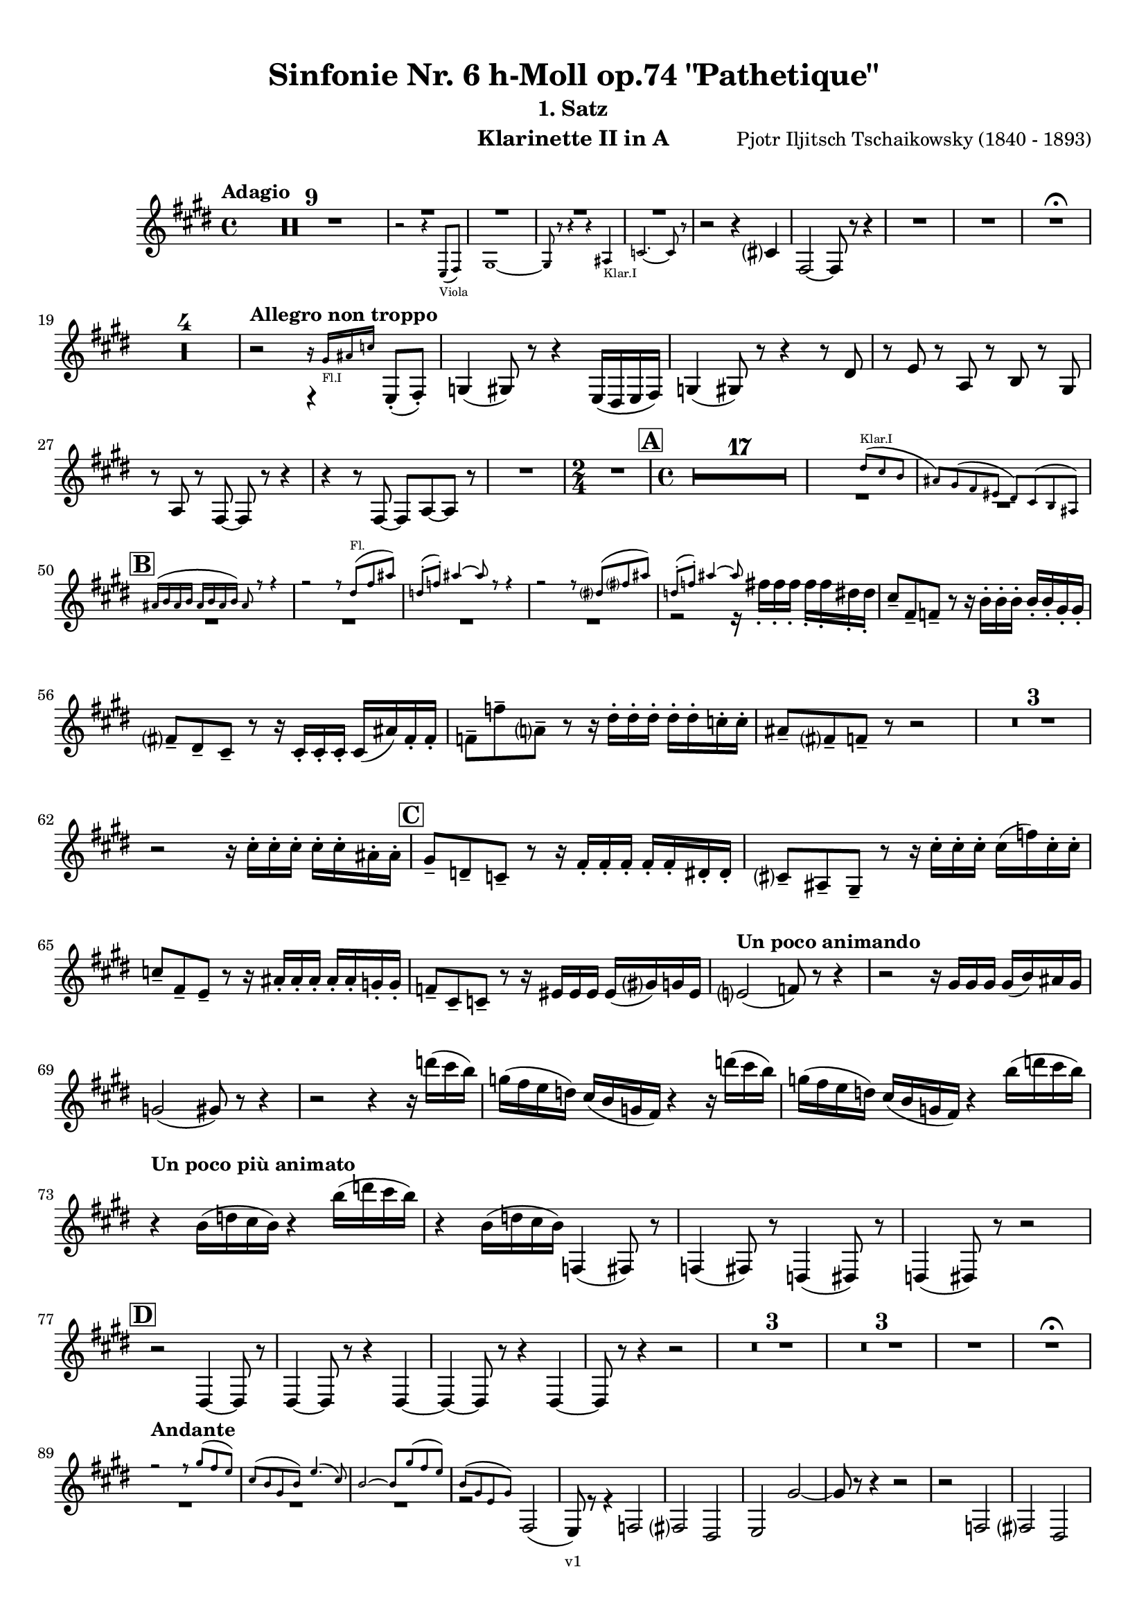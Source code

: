 \version "2.24.1"
\language "deutsch"

\paper {
    top-margin = 10\mm
    bottom-margin = 10\mm
    left-margin = 10\mm
    right-margin = 10\mm
    ragged-last = ##f
    % Avoid subsitution of "Nr." by a typographic sign
    #(add-text-replacements!
    `(("Nr." . ,(format #f "N~ar." (ly:wide-char->utf-8 #x200C)))))
}

\header {
  title = "Sinfonie Nr. 6 h-Moll op.74 \"Pathetique\""
  subtitle = ""
  composerShort = "Pjotr Iljitsch Tschaikowsky"
  composer = "Pjotr Iljitsch Tschaikowsky (1840 - 1893)"
  version = "v1"
}

% Adapt this for automatic line-breaks
% mBreak = {}
% pBreak = {}
mBreak = { \break }
pBreak = { \pageBreak }
#(set-global-staff-size 18)

% Just to make it easier to add rehearsal marks
rMark = { \mark \default }

% Useful snippets
pCresc = _\markup { \dynamic p \italic "cresc." }
mfDim = _\markup { \dynamic mf \italic "dim." }
fCantabile = _\markup { \dynamic f \italic "cantabile" }
smorz = _\markup { \italic "smorz." }
sempreFf = _\markup { \italic "sempre" \dynamic ff }
ffSempre = _\markup { \dynamic ff \italic "sempre" }
sempreFff = _\markup { \italic "sempre" \dynamic fff }
pocoF = _\markup { \italic "poco" \dynamic f }
ffz = _\markup { \dynamic { ffz } } 
ffp = _\markup { \dynamic { ffp } } 
crescMolto = _\markup { \italic "cresc. molto" }
pMoltoCresc = _\markup { \dynamic p \italic "molto cresc." }
sempreCresc = _\markup { \italic "sempre cresc." }
ppEspr = _\markup { \dynamic pp \italic "espr." }
ppiuEspress = _\markup { \dynamic p \italic "più espress." }
pocoCresc = _\markup { \italic "poco cresc." }
espress = _\markup { \italic "espress." }
mfEspress = _\markup { \dynamic mf \italic "espress." }
pEspress = _\markup { \dynamic p \italic "espress." }
string = ^\markup { \italic "string." }
stringendo = ^\markup { \italic "stringendo" }
pocoString = ^\markup { \italic "poco string." }
sempreStringendo = ^\markup { \italic "sempre stringendo" }
sempreString = ^\markup { \italic "sempre string." }
tuttaForza = _\markup { \italic "tutta forza" }
allargando = _\markup { \italic "allargando" }
pocoMenoMosso = ^\markup {\italic \bold {"Poco meno mosso."} }
rit = ^\markup {\italic {"rit."} }
rall = ^\markup {\italic {"rall."} }
riten = ^\markup {\italic {"riten."} }
ritATempo = ^\markup { \center-align \italic {"  rit. a tempo"} }
aTempo = ^\markup { \italic {"a tempo"} }
moltoRit = ^\markup { \italic {"molto rit."} }
pocoRit = ^\markup {\italic {"poco rit."} }
pocoRiten = ^\markup {\italic {"poco riten."} }
sec = ^\markup {\italic {"sec."} }
pocoRall = ^\markup {\italic {"poco rall."} }
pocoAPocoRall = ^\markup {\italic {"poco a poco rall."} }
pocoAPocoAccel = ^\markup {\italic {"poco a poco accel."} }
pocoAPocoAccelAlD = ^\markup {\italic {"poco a poco accel. al D"} }
sempreAccel = ^\markup {\italic {"sempre accel."} }
solo = ^\markup { "Solo" }
piuF = _\markup { \italic "più" \dynamic f }
piuP = _\markup { \italic "più" \dynamic p }
lento = ^\markup { \italic "Lento" }
accel = ^\markup { \bold { "accel." } }
tempoPrimo = ^\markup { \italic { "Tempo I" } }

% Adapted from http://lsr.di.unimi.it/LSR/Snippet?id=655
% Make title, subtitle, instrument appear on pages other than the first
#(define (part-not-first-page layout props arg)
   (if (not (= (chain-assoc-get 'page:page-number props -1)
               (ly:output-def-lookup layout 'first-page-number)))
       (interpret-markup layout props arg)
       empty-stencil))

\paper {
  oddHeaderMarkup = \markup
  \fill-line {
    " "
    \on-the-fly #part-not-first-page \fontsize #-1.0 \concat {
      \fromproperty #'header:composerShort
      "     -     "
      \fromproperty #'header:title
      "     -     "
      \fromproperty #'header:instrument
    }
    \if \should-print-page-number \fromproperty #'page:page-number-string
  }
  evenHeaderMarkup = \markup
  \fill-line {
    \if \should-print-page-number \fromproperty #'page:page-number-string
    \on-the-fly #part-not-first-page \fontsize #-1.0 \concat {
      \fromproperty #'header:composerShort
      "     -     "
      \fromproperty #'header:title
      "     -     "
      \fromproperty #'header:instrument
    }
    " "
  }
  oddFooterMarkup = \markup
  \fill-line \fontsize #-2.0 {
    " "
    \fromproperty #'header:version
    " "
  }
  % Distance between title stuff and music
  markup-system-spacing.basic-distance = #4
  markup-system-spacing.minimum-distance = #4
  markup-system-spacing.padding = #4
  % Distance between music systems
  system-system-spacing.basic-distance = #13
  system-system-spacing.minimum-distance = #13
  % system-system-spacing.padding = #10
  }

\layout {
  \context {
    \Staff
    % This allows the use of \startMeasureCount and \stopMeasureCount
    % See https://lilypond.org/doc/v2.23/Documentation/snippets/repeats#repeats-numbering-groups-of-measures
    \consists #Measure_counter_engraver
    % \RemoveAllEmptyStaves
  }
}

% ---------------------------------------------------------

tschaikowsky_I_clarinet_II = {
  \set Score.rehearsalMarkFormatter = #format-mark-box-alphabet
  \accidentalStyle Score.modern-cautionary
  \defaultTimeSignature
  \compressEmptyMeasures
  \time 4/4
  \tempo "Adagio"
  \key f \major
  \clef violin
  \relative c' {
    % cl2 p1 1
    R1*9 |
    <<
      {
        \override MultiMeasureRest.staff-position = #2
        R1 |
        R1 |
        R1 |
        R1 |
        \revert MultiMeasureRest.staff-position
      }
      \\
      \new CueVoice {
        \stemUp
        r2 r4 f,8(_"Viola" g) |
        a1~ |
        a8 r r4 r4 h_"Klar.I" |
        des2.~ des8 r |
      }
    >>
    r2 r4 d |
    g,2~ g8 r8 r4 |
    R1 |
    R1 |
    R1\fermata |
    \mBreak
    
    % cl2 p1 19
    R1*4 |
    \tempo "Allegro non troppo"
    r2
    <<
      \voiceTwo
      {
        \stemUp
        f4\rest f8-.( g-.) |
      }
      \\
      \new CueVoice {
        \stemUp
        r16 a'_"Fl.I" h des s4 |
      }
    >>
    as,4( a8) r r4 f16( e f g) |
    as4( a8) r r4 r8 e' |
    r8 f r b, r c r a |
    \mBreak
    
    % cl2 p1 27
    r8 b r g8~ g r r4 |
    r4 r8 g8~ g b~ b r |
    R1 |
    \time 2/4
    R2 |
    \rMark
    \time 4/4
    R1*17 |
    <<
      {
        \override MultiMeasureRest.staff-position = #-6
        R1 |
        \override MultiMeasureRest.staff-position = #-8
        R1 |
        \revert MultiMeasureRest.staff-position
      }
      \\
      \new CueVoice {
        \voiceOne \stemUp 
        s2 s8 e'(^"Klar.I" d c |
        h) a( g fis e) d( c h) |
      }
    >>
    \mBreak
    
    % cl2 p1 50
    \rMark
    <<
      \voiceTwo {
        \override MultiMeasureRest.staff-position = #-6
        R1 |
        R1 |
        R1 |
        R1 |
        r2 r16 g''-. g-. g-. g-. g-. e-. e-. |
        \revert MultiMeasureRest.staff-position
      }
      \\
      \new CueVoice {
        \voiceOne \stemUp
        h16( c h c h c h c) h8 r r4 |
        r2 r8 e(^"Fl." g h) |
        es,8-.( ges-.) h4~ h8 r8 r4 |
        r2 r8 e,( g h) |
        es,8-.( ges-.) h4~ h8 s8 s4 |
      }
    >>
    d,8-- g,-- ges-- r r16 c-. c-. c-. c-. c-. a-. a-. |
    \mBreak
    
    % cl2 p1 56
    g8-- e-- d-- r r16 d-. d-. d-. d( h') g-. g-. |
    ges8-- ges'-- b,-- r r16 e-. e-. e-. e-. e-. des-. des-. |
    h8-- g-- ges-- r r2 |
    R1*3 |
    \mBreak
    
    % cl2 p1 62
    r2 r16 d'-. d-. d-. d-. d-. h-. h-. |
    \rMark
    a8-- es-- des-- r r16 g-. g-. g-. g-. g-. e-. e-. |
    d8-- h-- a-- r r16 d'-. d-. d-. d( ges) d-. d-. |
    \mBreak
    
    % cl2 p1 65
    des8-- g,-- f-- r r16 h-. h-. h-. h-. h-. as-. as-. |
    ges8-- d-- des-- r r16 fis fis fis fis( a) as fis |
    \tempo "Un poco animando"
    f2( ges8) r r4 |
    r2 r16 a a a a( c) h a |
    \mBreak
    
    % cl2 p1 69
    as2( a8) r r4 |
    r2 r4 r16 es''( d c) |
    as16( g f es) d( c as g) r4 r16 es''( d c) |
    as16( g f es) d( c as g) r4 c'16( es d c) |
    \mBreak
    
    % cl2 p1 73
    \tempo "Un poco più animato"
    r4 c,16( es d c) r4 c'16( es d c) |
    r4 c,16( es d c) ges,4( g8) r |
    ges4( g8) r es4( e8) r |
    es4( e8) r r2 |
    \mBreak
    
    % cl2 p1 77
    \rMark
    r2 e4~ e8 r |
    e4~ e8 r r4 e~ |
    e4~ e8 r r4 e4~ |
    e8 r r4 r2 |
    R1*3 |
    R1*3 |
    R1 |
    R1\fermata |
    \mBreak

    % cl2 p2 89
    \tempo "Andante"
    <<
      \voiceTwo {
        \override MultiMeasureRest.staff-position = #-6
        R1 |
        R1 |
        R1 |
        \stemUp
        r2 g( |
        f8) r r4 ges2 |
        \revert MultiMeasureRest.staff-position
      }
      \\
      \new CueVoice {
        \voiceOne \stemUp
        r2 r8 a''( g f) |
        d8( c a c) f4.( d8) |
        c2~ c8 a'( g f) |
        c8( a f a) s2 |
        s1 |
      }
    >>
    g,2 e |
    f2 a'~ |
    a8 r r4 r2 |
    r2 ges, |
    g2 e |
    \mBreak
    
    % cl2 p2 99
    f2 a'~ |
    a8 r r4 r2 |
    \bar "||"
    \tempo "Moderato mosso"
    R1*5 |
    a,4~ \tuplet 3/2 { a8 h( des } \tuplet 3/2 { d) d-.( e-.) } \tuplet 3/2 { f16( g a } \tuplet 3/2 { h c des } |
    d8) r r4 r2 |
    R1 |
    \mBreak
    
    % cl2 p2 109
    \rMark
    R1*5 |
    e,,4~ \tuplet 3/2 { e8 fis( as } \tuplet 3/2 { a) a--( h--) } \tuplet 3/2 { c16( d e } \tuplet 3/2 { fis g as } |
    a8) r r4 r2 |
    R1 |
    \rMark
    d,4~ \tuplet 3/2 { d8 e( fis } \tuplet 3/2 { g) g--( a-- } \tuplet 3/2 { h-- c-- des--) } |
    \mBreak
    
    % cl2 p2 118
    d4~( d16 h g d h8) r r4 |
    d4~ \tuplet 3/2 { d8 e( fis } \tuplet 3/2 { g) g--( a-- } \tuplet 3/2 { b-- c-- des--) } |
    d4~( d16 b g d b8) r r4 |
    R1 |
    \mBreak
    
    % cl2 p2 122
    c'4~( c16 g f c) g''4~( g16 c, g e) |
    d2 \tuplet 6/4 { d16( e d e d des } d8) r |
    r2 f'4~( f16 c f, c) |
    r8 f'~( f16 c a c,) r8 f'~( f16 c f, c) |
    \mBreak
    
    % cl2 p2 126
    r8 b''~( b16 e, b e,) r8 b''~( b16 e, b e,) |
    r4 b'( a g) |
    f4( e2) d4( |
    des2 c4~ c8) r\fermata |
    \bar "||" 
    \mBreak
    
    % cl2 p2 130
    \tempo "Andante"
    \time 12/8
    r8 a a a a a a4.~ a8 r r |
    r8 f' f f f f r d d d d f |
    r8 f f f f f f r r r4 r8 |
    r8 c c c c c r g' g g g g |
    \mBreak
    
    % cl2 p2 134
    r8 a a a a r c2. |
    b8 b b b b b b2. |
    a8 a a a a a d,2. |
    c8 c c c c c e2.
    \mBreak
    
    % cl2 p2 138
    r8 a a a a r c2. |
    b8 b b b b b b2. |
    a8 a a a a a d,2. |
    c8 c c c c c e2.
    \mBreak
    
    % cl2 p2 142
    \tempo "Moderato assai"
    r8 f f f f f f4. ges |
    \time 4/4 
    ges4( g) d( e) |
    e4( f) f( ges) |
    g4( h) d,( e) |
    \rMark
    f4( a) f( ges) |
    ges( g) d( e) |
    \mBreak
    
    % cl2 p2 148
    e4( f) f( ges) |
    g4( h) d,( e |
    f8) r r4 r2 |
    R1
    R1*2 |
    \tempo "Adagio mosso"
    R1*4 |
    <<
      \voiceTwo {
        \override MultiMeasureRest.staff-position = #2
        R1 |
        R1 |
        \override MultiMeasureRest.staff-position = #4
        R1\fermata |
        \revert MultiMeasureRest.staff-position
      }
      \\
      \new CueVoice {
        \stemUp
        c2~_"Klar.I" c8 a'( g f) |
        c2~ c8 a'( g f) |
        d8 c a f \clef bass d(_"Fag.I" b g e)\fermata | \clef violin
      }
    >>
    \bar "||"
    \mBreak
    
    % cl2 p3 161
    \tempo "Allegro vivo"
    \key c \major
    b''''8 r r4 b,,16 b b8~ b4~ |
    b8 a as a b r r4 |
    a8 r as r r4 r8 gis |
    a8 r b r r4 b'8( ges') |
    \mBreak
    
    % cl2 p3 165
    b,8 r r4 b,16 b b8~ b4~ |
    b8 a as a b r r4 |
    a8 r b r r4 r8 b |
    a8 r g r r4 b'8( g') |
    \mBreak
    
    % cl2 p3 169
    f8 r r4 \tuplet 3/2 { f16 f f } f8~ f4~ |
    f8 g,,f g as as r4 |
    \rMark
    R1 |
    r2 r4 r8 f''~ f4. f8~ f4. f8~ |
    \mBreak
    
    % cl2 p3 174
    f8 r r4 r2 |
    r4 r8 f,( as,) r r4 |
    r4 r8 f'( as,) r r4 |
    R1 |
    d''8 r8 r4 r2 |
    R1 |
    r4 es,8-. c( b) c~ c g'~ |
    \mBreak
    
    % cl2 p3 181
    g4. g8~ g4. g8~ |
    g8 r8 r4 r2 |
    \rMark
    r4 r8 g ( b,) r r4 |
    r4 r8 g'( b,) r r4 |
    r2 r4 c16( f e c) |
    \mBreak
    
    % cl2 p3 186
    d16( g f d) e( a g e) f( b a f e8) r |
    r2 r4 a,16( d c a) |
    b( e d b) c( f e c) d( g f d) des( as' ges des) |
    \mBreak
    
    % cl2 p3 189
    \repeat unfold 4 { des16( as' ges des) } |
    \repeat unfold 4 { des16( as' ges des) } |
    \mBreak
    
    % cl2 p3 191
    \repeat unfold 4 { des16( as' ges des) } |
    \repeat unfold 4 { ges16( h b ges) } |
    \mBreak
    
    % cl2 p3 193
    \repeat unfold 3 { ges16( h b ges) } f( b as f) |
    \repeat unfold 4 { f16( b as f) }
    \mBreak
    
    % cl2 p3 195
    \repeat unfold 4 { as16( des c as) }
    \repeat unfold 2 { f16( b as f) } \repeat unfold 2 { c( g' f c) }
    \mBreak
    
    % cl2 p3 197
    \repeat unfold 2 { as16( des c as) } f( b as f) c( g' f c) |
    \mark #11
    as16( des c as) f( b as f) c'( g' f c) as( des c as |
    f8) r r4 r2 |
    R1*5 |
    \mBreak
    
    % cl2 p4 205
    r2 \tuplet 7/4 { e''16( f g as b c des } e8) r |
    <<
      \voiceOne {
        \override MultiMeasureRest.staff-position = #2
        R1 |
        R1 |
        R1 |
        \override MultiMeasureRest.staff-position = #0
        r2 r4 r8. a,,,16 |
        \revert MultiMeasureRest.staff-position
      }
      \\
      \new CueVoice {
        \stemUp
        as2_"Pos.II" g |
        f2_"Fag.II" g4~ g8. ces16 |
        ces2 b2 |
        as2 b4~ b8. s16 |
      }
    >>
    a8 r b r r4 r8. c16 |
    \mBreak
    
    % cl2 p4 211
    c8 r des r r2 |
    R1*2 |
    \rMark
    as'4-- a-- d,-- c-- |
    d4-- a-- c-- h-- |
    e4-- a-- d,-- g-- |
    \mBreak
    
    % cl2 p4 217
    h,4-- e-- b( e8) r |
    r2 d4-- c-- |
    d4-- a-- c-- h-- |
    r4 a-- r g-- |
    r4 e-- r e-- |
    r4 e-- r e-- |
    \mBreak
    
    % cl2 p4 223
    r4 e4~ e8 r r4 |
    R1*5 |
    \rMark
    R1*9 |
    r2 e4~ e8. e16 |
    a2. ges4 |
    des'2 c |
    \mBreak
    
    % cl2 p4 241
    des2 h4.. h16 |
    ges'8 r f r ges r r4 |
    \rMark
    e16( d) d8 des16( d e d) f16( e) e8 es16( e f e) |
    \mBreak
    
    % cl2 p4 244
    g16( f) f8 a16( g) g8 b16( a) a8 r4 |
    r4 r16 a( as a) b( a) a8 r4 |
    r4 r16 a( as a) b( a) a8 a16( g) g8 |
    \mBreak
    
    % cl2 p4 247
    b16( a) a8 d,16( des) des8 e16( d) d8 a'16( g) g8 |
    b16( a g f) e( f e d des8) r r4 |
    r4 e'8 f g4 f8 r |
    \mBreak
    
    % cl2 p4 250
    r4 e8 f g4 f8 r |
    r4 g8 a b4 a8 r |
    r4 g8 a b4 a8 r |
    r4 e8 f ges( as) r4 |
    r4 e8 f ges( as) r4 |
    \mBreak
    
    % cl2 p4 255
    r4 r8 d, r e r4 |
    r4 r8 d r d r4 |
    r4 r8 c r d r4 |
    \rMark
    r4 r8 c r c r4 |
    r2 r4 es,~ |
    \mBreak
    
    % cl2 p4 260
    es4 es( d) ges,8( g |
    a8 ges) a( h c a) c( d |
    es c) es( f ges es) ges' as |
    a8 r ges r r4 \tuplet 3/2 { ges8 as a } |
    \mBreak
    
    % cl2 p4 264
    a8 r fis r r4 a8 h |
    c8 r a r8 r4 \tuplet 3/2 { a8 h c } |
    c8 r a r8 r4 \tuplet 3/2 { a8 h c } |
    \rMark
    \repeat tremolo 4 { c16( h) } c( h c gis) a( gis a f) |
    \mBreak
    
    % cl2 p5 268
    \repeat tremolo 4 { ges16( f) } ges( f ges d) es( d es h') |
    c16( h c h c h c as) a( as a as a as a f |
    ges8) r \tuplet 3/2 { ges,8 ges ges~ } ges8 ges r4 |
    R1 |
    \mBreak
    
    % cl2 p5 272
    r2 a,4. h8 |
    c2.( h8) r |
    c8 r \tuplet 3/2 { c8 c c~ } c8 c r4 |
    r4 \tuplet 3/2 { c8 c c } r4 r8 r |
    r4 c8 r r2 |
    \mBreak
    
    % cl2 p5 277
    \rMark
    R1*4 |
    h1~ |
    h1 |
    f'2 e~ |
    e2. e4 |
    a1~ |
    a1 |
    a,1~ |
    a1 |
    des1~ |
    des1
    a1~ |
    \mBreak
    
    % cl2 p5 292
    a1 |
    d2 des2~ |
    des1 |
    b2 a~ |
    a1 |
    R1 |
    \rMark
    R1 |
    f1~ |
    f2~ f8 r r4 |
    \mBreak
    
    % cl2 p5 301
    e1~ |
    e1~ |
    e1~ |
    e8 r r4 r2\fermata |
    \bar "||"
    \tempo "Andante como prima"
    \key c \major
    <<
      \voiceTwo {
        \stemUp
        \override MultiMeasureRest.staff-position = #-6
        R1 |
        r4 ges g8( a h des) |
        \revert MultiMeasureRest.staff-position
      }
      \\
      \new CueVoice {
        \stemUp
        r2 r8 fis'(_"Fl.III" e d) |
        h8( a) s4 s2 |
      }
    >>
    \mBreak
    
    % cl2 p5 307
    d,4 e8. f16 ges4 g8( ges) |
    a,4-- ges-- e'-- g-- |
    ges4-- e8( d) a'2 |
    g2 g |
    ges2 h, |
    \mBreak
    
    % cl2 p5 312
    a2 h'4..( a16) |
    \rMark
    \tuplet 3/2 { a16 a,( b } \tuplet 3/2 { h c des) } d32( es e f ges g as a) a4-- g8.( ges16) |
    ges4 e g-- ges8.( e16) |
    \mBreak
    
    % cl2 p5 315
    e4( d) r8 ges8( e d) |
    a8( f d' f,) h4..( a16) |
    \tempo "Tempo I"
    a2 ges' |
    g2 e |
    ges2 f4( g8 f) |
    ges2 r8 e4. |
    \mBreak
    
    % cl2 p5 321
    ges2 ges, |
    g2 e |
    ges2 f4( g8 f |
    ges8) ges4. g2( |
    \rMark
    ges8) r r4 r2 |
    \tempo "Meno"
    <<
      \voiceTwo {
        \stemUp
        \override MultiMeasureRest.staff-position = #2
        R1 |
        R1 |
        \mBreak
        
        % cl2 p5 328
        R1 |
        R1 |
        \revert MultiMeasureRest.staff-position
      }
      \\
      \new CueVoice {
        \stemUp
        r4 a_"Hr.III" as2 |
        a2~ a8 r r4 |
        a2 a |
        a2 a |
      }
    >>
    R1 |
    r2 ges |
    ges2 g |
    ges2 des'4.. d16 |
    d2 des4.. d16 |
    \bar "||"
    \tempo "Andante mosso"
    d4~ d8 r r2 |
    R1*4 |
    \mBreak
    
    % cl2 p5 340
    d2 d4. e8 |
    g8( ges~ fis2~ ges8) r |
    d2 d4. e8 |
    ges1 |
    d2.~ d8 d |
    d1 |
    \rMark
    R1*8 |
    R1\fermata
    \bar "|."
    \mBreak
  }
}

tschaikowsky_II_clarinet_II = {
  \set Score.rehearsalMarkFormatter = #format-mark-box-alphabet
  \accidentalStyle Score.modern-cautionary
  \defaultTimeSignature
  \compressEmptyMeasures
  \time 5/4
  \tempo "Allegro con grazia"
  \key f \major
  \clef violin
  \relative c' {
    % Do not count alternative bars in repeats
    \set Score.alternativeNumberingStyle = #'numbers
    \repeat volta 2 {
      % cl2 p6 1
      % Enforce repeat marking at beginning
      \bar ".|:"
      <<
        \voiceOne {
          \stemUp
          r2 r4 f'4( a,8) r |
        }
        \\
        \new CueVoice {
          \voiceTwo
          \stemDown
          a,4( b) \tuplet 3/2 { c8( b c) } s2 |
          
        }
      >>
      r2 r4 c'4( g8) r |
      r2 r4 c4( e,8) r |
      r2 r4 c'4( e,8) r |
      r2 r4 cis'4( a8) r |
      \mBreak
      
      % cl2 p6 6
      r2 r4 d4( f,8) r |
      r2 r4 g'4( g,8) r |
      g'8 r8 r4 r2 r4 |
      a,,4( b) \tuplet 3/2 { c8( b c } d4 e) |
      f4( d) e2. |
      \mBreak
      
      % cl2 p6 11
      c4( d) \tuplet 3/2 { e8( d e } f4 g) |
      a4( f) g2. |
      g4( a) \tuplet 3/2 { g8( a g } f4 e) |
      d8 r16 e( d8) r16 cis( d2.) |
      f4( g) \tuplet 3/2 { f8( g f } e4 d) |
      \mBreak
      
      % cl2 p6 16
      \alternative {
        \volta 1 {
          c8 r16 d( c8) r16 h( c8) r r4 r4 |
        }
        \volta 2 {
          c8 r16 d( c8) r16 h( c2~ c8) r |
        }
      }
    }
    r8 c( e g c) r r4 r4 |
    r8 c,( f a c) r r4 r4 |
    \mBreak
    
    % cl2 p6 19
    r8 c,( f a c) r r4 r4 |
    r8 c,( e g c) r r4 r4 |
    r8 c,( e g c) r r4 r4 |
    r8 c,( f a c) r r4 r4 |
    \mBreak
    
    % cl2 p6 23
    r8 e,( gis h e) r r4 r4 |
    r8 a,( c e a) r r4 r4 |
    \rMark
    e,4( b') \tuplet 3/2 { b8( a b } a4 g) |
    f8-. r16 e( f8) r16 g( f2.) |
    \mBreak
    
    % cl2 p6 27
    f4( d) f( g a) |
    a8-. r16 f( g8) r16 d( g2.) |
    e4( b') b( a g) |
    f8-. r16 e( f8) r16 g( f2.) |
    c'4( h) a2.~ |
    \mBreak
    
    % cl2 p6 32
    a8 r16 a( g8) r16 d'( c4 ~c8) r r4 |
    a,4( b) \tuplet 3/2 { c8( h c } d4 e) |
    f4( d) e2. |
    c4( d) \tuplet 3/2 { e8( d e } f4 g) |
    a4( f) g2. |
    \mBreak
    
    % cl2 p6 37
    \rMark
    b4( a) \tuplet 3/2 { g8( a g } f4 e) |
    a8-. r16 b( a8) r16 gis( a2.) |
    a4( g) \tuplet 3/2 { f8( g f } e4) d( |
    d'8) c-. b-. a-. g-. ges-. f-. e-. d-. des-. |
    \mBreak
    
    % cl2 p6 41
    c2~ c8 c~ c c~ c c~ |
    c2~ c8 c~ c c~ c c~ |
    c2~ c8 c~ c c~ c c~ |
    c2 e8 e~ e e~ e e |
    \mBreak
    
    % cl2 p6 45
    \rMark
    es4( c) \tuplet 3/2 { d8( c d } e4 f) |
    g4( es) f2. |
    es4( f8 f') \tuplet 3/2 { es8( d es } f4 fis) |
    g4( es) d2( es4) |
    \mBreak
    
    % cl2 p7 49
    f2 es c4 |
    des4 b c2. |
    c2 d2 h4 |
    c4 a4 h2. |
    c2~ c2. |
    c2 d8 r r4 r4 |
    R1*5/4*2 |
    \mBreak
    
    % cl2 p7 57
    \rMark
    \repeat volta 2 {
      d,2 cis2. |
      d2 g,2. |
      a2 b2. |
      a2 g2( f4) |
      d'2 cis2. |
      d2 g,2. |
      a2 b2. |
      a2 g2( f4) |
    }
    \mBreak
    
    % cl2 p7 65
    \rMark
    \repeat volta 2 {
      R1*5/4*5 |
      b4.( c8) des2( b4) |
      h2~ h2. |
      f''4.( g8) a2( f4) |
    }
    \rMark
    d,2 cis2. |
    d2 g,2. |
    a2 b2. |
    \mBreak
    
    % cl2 p7 76
    a2 g2( f4) |
    d'2 cis2. |
    d2 g,2. |
    a2 b2. |
    a2 g2( f4) |
    \rMark
    R1*5/4
    h4( cis \tuplet 3/2 { d8 cis d } e4 f |
    g8) r r4 r2 r4 |
    \mBreak
    
    % cl2 p7 84
    d4( e \tuplet 3/2 { f8 e f } g4 a) |
    R1*5/4
    h,4( cis \tuplet 3/2 { d8 cis d } e4 f |
    g8) r r4 r2 r4 |
    d4( e \tuplet 3/2 { f8 e f } g4 a) |
    b2~ b8 r r4 r4 |
    \mBreak
    
    % cl2 p7 90
    d,4( e \tuplet 3/2 { f8 e f } g4 gis |
    a8) r r4 r2 r4 |
    d,4( e \tuplet 3/2 { f8 e f } g4 a) |
    b2~ b8 r r4 r4 |
    d,4( e, \tuplet 3/2 { f8 e f } g4 gis |
    \mBreak
    
    % cl2 p7 95
    a8) r r4 r2 r4 |
    \rMark
    % FIXME: Duplicate of the beginning
    r2 r4 f''4( a,8) r |
    r2 r4 c4( g8) r |
    r2 r4 c4( e,8) r |
    r2 r4 c'4( e,8) r |
    r2 r4 cis'4( a8) r |
    \mBreak
    
    % cl2 p7 101
    r2 r4 d4( f,8) r |
    r2 r4 g'4( g,8) r |
    g'8 r8 r4 r2 r4 |
    \rMark
    a,,4( b) \tuplet 3/2 { c8( b c } d4 e) |
    f4( d) e2. |
    \mBreak
    
    % cl2 p7 106
    c4( d) \tuplet 3/2 { e8( d e } f4 g) |
    a4( f) g2. |
    g4( a) \tuplet 3/2 { g8( a g } f4 e) |
    d8-. r16 e( d8) r16 cis( d2.) |
    f4( g) \tuplet 3/2 { f8( g f } e4 d) |
    \mBreak
    
    % cl2 p7 111
    c8-. r16 d( c8) r16 h( c2~ c8) r |
    r8 c( e g c) r r4 r4 |
    r8 c,( f a c) r r4 r4 |
    r8 c,( f a c) r r4 r4 |
    \mBreak
    
    % cl2 p7 115
    r8 c,( e g c) r r4 r4 |
    r8 c,( e g c) r r4 r4 |
    r8 c,( f a c) r r4 r4 |
    r8 e,( gis h e) r r4 r4 |
    r8 a,( c e a) r r4 r4 |
    \mBreak
    
    % cl2 p8 120
    \mark #11
    e,4( b') \tuplet 3/2 { b8( a b } a4 g) |
    f8-. r16 e( f8) r16 g( f2.) |
    f4( d) f( g a) |
    a8-. r16 f( g8) r16 d( g2.) |
    e4( b') b( a g) |
    \mBreak
    
    % cl2 p8 125
    f8-. r16 e( f8) r16 g( f2.) |
    c'4( h) a2.~ |
    a8 r16 a( g8) r16 d'( c4 ~c8) r r4 |
    a,4( b) \tuplet 3/2 { c8( h c } d4 e) |
    f4( d) e2. |
    \mBreak
    
    % cl2 p8 130
    c4( d) \tuplet 3/2 { e8( d e } f4 g) |
    a4( f) g2. |
    \rMark
    b4( a) \tuplet 3/2 { g8( a g } f4 e) |
    a8-. r16 b( a8) r16 gis( a2.) |
    a4( g) \tuplet 3/2 { f8( g f } e4) d( |
    \mBreak
    
    % cl2 p8 135
    d'8) c-. b-. a-. g-. ges-. f-. e-. d-. des-. |
    c2~ c8 c~ c c~ c c~ |
    c2~ c8 c~ c c~ c c~ |
    c2~ c8 c~ c c~ c c~ |
    \mBreak
    
    % cl2 p8 139
    c2 e8 e~ e e~ e e |
    \rMark
    es4( c) \tuplet 3/2 { d8( c d } e4 f) |
    g4( es) f2. |
    es4( f8 f') \tuplet 3/2 { es8( d es } f4 fis) |
    g4( es) d2( es4) |
    \mBreak
    
    % cl2 p8 144
    f2 es c4 |
    des4 b c2. |
    c2 d2 h4 |
    c4 a4 h2. |
    c2~ c2. |
    c2 d8 r r4 r4 |
    R1*5/4*2 |
    \rMark
    f2 e2. |
    d2 c2. |
    \mBreak
    
    % cl2 p8 154
    b2 a2. |
    g2 f2. |
    R1*5/4*5 |
    f2~ f2. |
    R1*5/4 |
    f2~ f2. |
    \rMark
    R1*5/4*8 |
    \rMark
    R1*5/4*6 |
    R1*5/4\fermata
    \bar "|."
    \mBreak
  }
}

tschaikowsky_III_clarinet_II = {
  \set Score.rehearsalMarkFormatter = #format-mark-box-alphabet
  \accidentalStyle Score.modern-cautionary
  \defaultTimeSignature
  \compressEmptyMeasures
  \time 12/8
  \tempo "Allegro molto vivace"
  \key b \major
  \clef violin
  \relative c' {
    % c2 p8 1
    <<
      \voiceTwo {
        \stemUp
        \override MultiMeasureRest.staff-position = #-4
        R1*12/8 |
        R1*12/8 |
        \revert MultiMeasureRest.staff-position
      }
      \\
      \new CueVoice {
        \stemUp
        d'8-._"Viol.I" b-. d-. c-. h-. c-. es-. c-. es-. d-. cis-. d-. |
        es8-. f-. g-. a-. g-. f-. g-. a-. b-. a-. b-. c-. |
      }
    >>
    es,8-. a,-. es'-. a,-. es'-. a,-. es'-. b-. es-. c-. es-. c-. |
    r2. cis8( d c b ges f) |
    R1*12/8*2 |
    \mBreak

    % c2 p8 7
    c'8-. fis,-. c'-. fis,-. c'-. fis,-. c'-. g-. c-. a-. c-. a-. |
    \rMark
    r2. a8( b a g es d) |
    R1*12/8*6 |
    \rMark
    R1*12/8*8 |
    \rMark
    R1*12/8*4
    \mBreak

    % c2 p8 27
    <<
      \voiceTwo {
        \stemUp
        \override MultiMeasureRest.staff-position = #-2
        R1*12/8 |
        R1*12/8 |
        \revert MultiMeasureRest.staff-position
      }
      \\
      \new CueVoice {
        \stemUp
        f'1*12/8~_"Ob.I" |
        f8 r s8 f8 r16 f s8 fis8 r s8 g r s8 |
      }
    >>
    f,1. |
    fis4.( g8) r r r2. |
    \rMark
    r4. ais8-. cis-. fis-. g-. r r r4. |
    r4. ais,8-. cis-. fis-. g-. r r r4. |
    \mBreak
    
    % c2 p8 33
    r4. ais,,8-. cis-. fis-. g-. r r r4. |
    r4. ais,8-. cis-. fis-. g-. r r r4. |
    r4. c,8-. f-. a-. r4. c,8-. f-. a-. |
    r4. c,8-. f-. a-. r4. c,8-. f-. a-. |
    R1*12/8*2 |
    \mBreak
    
    % c2 p9 39
    es'8-. c-. es-. a,-. es'-. a,-. c-. a-. c-. a-. es'-. a,-. |
    d8( b g b f d) r2. |
    R1*12/8*2 |
    \rMark
    es'8-. c-. es-. a,-. es'-. a,-. c-. a-. c-. a-. es'-. a,-. |
    d8( b g b f d) r2. |
    R1*12/8*1 |
    \mBreak

    % c2 p9 46
    ges4. f es des4~( des16 ces |
    b8) r r r4. r2. |
    des8( es f ges f es des) r r r4. |
    R1*12/8 |
    r2. r4. cis'8 cis cis |
    \mBreak

    % c2 p9 51
    \rMark
    a8( h cis d cis h a) r r r4. |
    a,8( h cis d cis h a) r r r4. |
    R1*12/8*2 |
    \time 4/4
    d'4 d8 r16 d g,4~ g8 r |
    \mBreak

    % c2 p9 56
    fis''4 fis8 r16 fis a,8 r r4 |
    R1*2 |
    d,4 d8 r16 d g,4~ g8 r |
    fis''4 fis8 r16 fis a,8 r r4 |
    \rMark
    d,1 |
    b1 |
    d1 |
    b1 |
    \mBreak

    % c2 p9 65
    d1 |
    es1 |
    fis1 |
    b1 |
    d,8 r d,-! e,-! f-! fis-! g-! a-! |
    b8-! h-! c-! cis-! d-! e-! f-! fis-! |
    \mBreak

    % c2 p9 71
    \key g \major
    \rMark
    g8 r d r16 d g8 r d r |
    g8-. c~ c2 h8 r16 a( |
    d8) r \appoggiatura a8 g8 r16 fis-. g8-. r d r |
    g2. h8 r16 d( |
    \mBreak

    % c2 p9 75
    e8) r \appoggiatura a,8 g8 r16 fis-. g8-. r d r |
    g2~ g8 r  h8-. r16 d-. |
    g4( fis8) r16 g e4 dis8 r16 e |
    c4 h8 r16 c a4( g8) r16 a( |
    \mBreak

    % c2 p9 79
    e8) r16 fis( g8) r16 h( e8) r16 fis( g8) r16 a-. |
    h2~ h8 a16( g \tuplet 6/4 { fis16 e d c h a } |
    \rMark
    g8) r r4 r2 |
    c,8 r c r16 c16 c8 r d r16 d |
    \mBreak

    % c2 p9 83
    d8 r c r16 c h8 r a r |
    g8 r g r16 g g4( g'8) r |
    des8 r c r16 c h8 r a r |
    g8 r g r16 g g8 r \tuplet 3/2 { d'8( c h } |
    \mBreak

    % c2 p9 87
    b8) r r4 d8 r r4 |
    b8 r r4 b8( h) r4 |
    h8 h16 h h4~ h8 h16 h h4~ |
    h8 h16 h h4~ h8 h16 h dis4 |
    h4 h c gis |
    \mBreak

    % c2 p9 92
    a4 e' g, gis |
    \mark #11
    a8 r \tuplet 3/2 { c8 c c } c2~ |
    c8 r \tuplet 3/2 { h8 h h } h2~ |
    h8 r \tuplet 3/2 { h8 h h } h2~ |
    h8 r c r h r r4 |
    R1 |
    \mBreak
    
    % c2 p10 98
    r2 r4 a''( |
    d,8) r d4( g,8) r g4~ |
    g4 e( c a8) r |
    R1 |
    r2 r4 fis''4( |
    h,8) r h4( e,8) r e'4~ |
    e4 c( a fis8) r |
    \rMark
    R1 |
    \mBreak
    
    % c2 p10 106
    r2 r4 a'( |
    d,8) r d4( g,8) r g4~ |
    g4 e( c a8) r |
    <<
      \voiceOne {
        \override MultiMeasureRest.staff-position = #2
        R1 |
        R1 |
        r4 h8 r a r g r |
        \revert MultiMeasureRest.staff-position
      }
      \\
      \new CueVoice {
        \stemUp
        r2 e'2_"Ob.II"  |
        dis2 es2 |
        es8 r s4 s2 | 
      }
    >>
    a,8 r a r r2 |
    \mBreak
    
    % c2 p10 113
    % FIXME: Duplicates H
    g'8 r d r16 d g8 r d r |
    g8-. c~ c2 h8-. r16 a( |
    d8) r \appoggiatura a8 g8 r16 fis-. g8-. r d r |
    g2. h8-. r16 d( |
    e8) r \appoggiatura a,8 g8 r16 fis-. g8-. r d r |
    \mBreak
    
    % c2 p10 118
    g2~ g8 r h8-. r16 d-. |
    \rMark
    g4( fis8) r16 g e4( dis8) r16 e |
    c4( h8) r16 c a4( g8) r16 a( |
    e8) r16 fis( g8) r16 h( e8) r16 fis( g8) r16 a-. |
    \mBreak
    
    % c2 p10 122
    h2~ h8 a16( g \tuplet 6/4 { fis16 e d c h a } |
    g8) r r4 r2 |
    c,8 r c r16 c16 c8 r d r16 d |
    d8 r c r16 c h8 r a r |
    \mBreak
    
    % c2 p10 126
    g8 r g r16 g g4( g'8) r |
    des8 r c r16 c h8 r a r |
    g8 r g r16 g g8 r \tuplet 3/2 { d'8( c h } |
    b8) f( g a) b( c cis d) |
    \mBreak
    
    % c2 p10 130
    es8( f g a b16) es( d c b as g f) |
    \rMark
    es4( d8) r16 c b8 r f'-.( r16 fis-.) |
    g4( f8) r16 es d8 r r4 |
    r8 f,( g a) b( c cis d) |
    \mBreak
    
    % c2 p10 134
    es8( f g a b16) es( d c b as g f) |
    es4( d8) r16 c b8 r f'-.( r16 fis-.) |
    g4( f8) r16 es d8 r r4 |
    \mBreak
    
    % c2 p10 137
    \time 12/8
    es8 r r r d'-. f-. g( f) es-. d-. r r |
    r4. r8 d-. f-. g( f) es-. d-. r r |
    \rMark
    \bar "||"
    \key b \major
    % FIXME: Duplicates beginning
    R1*12/8*2 |
    es8-. a,-. es'-. a,-. es'-. a,-. es'-. b-. es-. c-. es-. c-. |
    \mBreak
    
    % c2 p10 142
    r2. cis8( d c b ges f) |
    R1*12/8*2 |
    c'8-. fis,-. c'-. fis,-. c'-. fis,-. c'-. g-. c-. a-. c-. a-. |
    r2. a8( b a g es d) |
    R1*12/8*6 |
    \mBreak
    
    % c2 p10 153
    \rMark
    R1*12/8*8 |
    \rMark
    R1*12/8*4
    <<
      \voiceTwo {
        \override MultiMeasureRest.staff-position = #-4
        R1*12/8 |
        R1*12/8 |
        \revert MultiMeasureRest.staff-position
      }
      \\
      \new CueVoice {
        \voiceOne \stemUp
        s2 f'1~_"Ob.I"  |
        f8 r s8 f8-. r16 f-. s8 fis8-. r s g-. r s |
      }
    >>
    f,1. |
    fis4.( g8) r r r2. |
    \rMark
    r4. ais8-. cis-. fis-. g-. r r r4. |
    \mBreak
    
    % c2 p11 170
    r4. ais,8-. cis-. fis-. g-. r r r4. |
    r4. ais,,8-. cis-. fis-. g-. r r r4. |
    r4. ais,8-. cis-. fis-. g-. r r r4. |
    r4. c,8-. f-. a-. r4. c,8-. f-. a-. |
    \mBreak
    
    % c2 p11 174
    r4. c,8-. f-. a-. r4. c,8-. f-. a-. |
    R1*12/8*2 |
    es'8-. c-. es-. a,-. es'-. a,-. c-. a-. c-. a-. es'-. a,-. |
    d8( b g b f d) r2. |
    R1*12/8*2 |
    \mBreak
    
    % c2 p11 181
    es'8-. c-. es-. a,-. es'-. a,-. c-. a-. c-. a-. es'-. a,-. |
    d8( b g b f d) r2. |
    \rMark
    R1*12/8*1 |
    ges4. f es des4~( des16 ces |
    \mBreak
    
    % c2 p11 185
    b8) r r r4. r2. |
    des8 es f ges f es des r r r4. |
    R1*12/8 |
    b'4.( as ges f4~ f16 es |
    des8) r r r4. r2. |
    \mBreak
    
    % c2 p11 190
    f8( ges as b as ges f) r r r4. |
    \time 4/4
    r2 b,8( a g f) |
    r2 b8( as g f) |
    \rMark
    c'''4 a8 f c4 a |
    \mBreak
    
    % c2 p11 194
    d16( c b a) g( f e d c8) r r4 |
    R1*3 |
    d8 r a r16 a d8 r a r |
    d8 g r4 r2 |
    R1 |
    \mBreak
    
    % c2 p11 201
    c,8 r g r16 g c8 r g r |
    \rMark
    c8 f r4 r2 |
    h8 r f r16 f h8 r f r |
    f'8 r c r16 c f8 r c r |
    \mBreak
    
    % c2 p11 205
    f8 a r4 r2 |
    R1 |
    e,8 r b8 r16 b e8 r b r |
    f'8 b r4 r2 |
    f8 r c r16 c f8 r c r |
    \mBreak
    
    % c2 p11 210
    \rMark
    f8 b r4 r2 |
    e8 r b r16 b e8 r b r |
    f'8 b f r16 f b8 r f r |
    c'8 f r4 r2 |
    \mBreak
    
    % c2 p11 214
    es,8 r es r16 es es8 r es r |
    es8 a~ a2. |
    es8 r es r16 es es8 r es r |
    es8 a~ a a es es4 es8 |
    \mBreak
    
    % c2 p11 218
    \rMark
    es8 a4 a8 es8 es4 es8 |
    \tuplet 3/2 { es8 es r } \tuplet 3/2 { a8 a r } \tuplet 3/2 { es8 es r } \tuplet 3/2 { c8 c r } |
    \tuplet 3/2 { es8 es r } \tuplet 3/2 { a8 a r } \tuplet 3/2 { es8 es r } \tuplet 3/2 { c8 c r } |
    \rMark
    \tuplet 3/2 { es8 es r } r4 r2 |
    \mBreak
    
    % c2 p12 222
    r4 f,32( g a b c d es f) g16( f es d) c( b a g) |
    f16( es d c) b( a g f) r2 |
    r4 f'32( g a b c d es f) g16( f es d) c( b a g) |
    \mBreak
    
    % c2 p12 225
    f16( es d c) b( a g f) r4 f32( g a b c d es f) |
    \tuplet 6/4 { g16( f es d c b } a8) r r4 f32( g a b c d es f) |
    \mBreak
    
    % c2 p12 227
    \tuplet 6/4 { g16( f es d c b } a8) r r4 f32( g a b c d es f) |
    \tuplet 6/4 { g16( f es d c b } a8) r8 \tuplet 6/4 { g'16( f es d c b } a8) r |
    \rMark b'8 r a r b r f r |
    \mBreak
    
    % c2 p12 230
    % FIXME: Rhythmically somewhat similar to H + 1
    b8 es,~ es2 d8 r16 c |
    b8 r \appoggiatura c8 b8 r16 a b8 r c' r |
    b2. d,8 r16 f |
    g8 r \appoggiatura c8 b8 r16 a b8 r c r |
    b2. d,8 r16 f |
    \mBreak
    
    % c2 p12 235
    b4( a8) r16 b g4( fis8) r16 g |
    es'4( d8) r16 es c4( b8) r16 c-. |
    g8-. r16 a( b8) r16 d( g,8) r16 a( b8) r16 c-. |
    \rMark
    d2~ d8 c16( b \tuplet 6/4 { a g f es d c } |
    \mBreak
    
    % c2 p12 239
    b8) r a' r b r f r |
    b8 es,~ es2 d8 r16 c |
    b8 r \appoggiatura c8 b8 r16 a b8 r c' r |
    b2. d,8 r16 f |
    g8 r \appoggiatura c8 b8 r16 a b8 r c r |
    \mBreak
    
    % c2 p12 244
    b2. d,8 r16 f |
    \mark #27
    ges4( f8) r16 es des8 r as' r16 a |
    b4( as8) r16 ges f8 r b r16 c |
    d2. c8 r16 d, |
    b'2. a8 r16 d, |
    \mBreak
    
    % c2 p12 249
    g4( f8) r16 g es4( d8) r16 g |
    c,4( b8) r16 b g'4( f8) r16 h, |
    es8 r \tuplet 3/2 { c'8 c c } c2~ |
    c8 r \tuplet 3/2 { a8 a a } a2~ |
    a8 r \tuplet 3/2 { as8 as as } as2~ |
    \mBreak
    
    % c2 p12 254
    as8 r a r16 a b8 r r4 |
    % Using multiples of 27 for marks, to skip from AA to BB etc.
    \mark #54
    R1*2 |
    r4 f'( b,8) r b'4~ |
    b4 g( es c8) r |
    R1*2 |
    r4 d( g,8) r g'4~ |
    g4 es( c a8) r |
    R1*2 |
    \mBreak
    
    % c2 p12 265
    r4 f'( b,8) r b'4~ |
    b4 g( es c8) r |
    \mark #81
    R1*3 |
    c,4~ c8 r h4~ h8 r |
    c4~ c8 r c4~ c8 r |
    des'4~ des8 r d4~ d8 r |
    \mBreak
    
    % c2 p12 273
    e8 r f r d r es r |
    \mark #108
    b r a r b r r4 |
    R1 |
    c4 f,8. f16 c'4 f,4 |
    c'8-. g'-. r4 r2 |
    c,4 f,8. f16 c'4 f,4 |
    \mBreak
    
    % c2 p12 279
    % FIXME: Duplicate from somewhere above
    c'8-. g'-. r4 f,8-. c'-. r4 |
    c8-. g'-. r4 f,8-. c'-. r4 |
    g'2 c,2 |
    \mark #135
    g2 c,8 r8 f16( fis g a |
    b8) r a r b r f r |
    b8 es,~ es2 d8 r16 c |
    \mBreak
    
    % c2 p12 285
    b8 r \appoggiatura c8 b8 r16 a b8 r c' r |
    b2. d,8 r16 f |
    g8 r \appoggiatura c8 b8 r16 a b8 r c r |
    b2. d,8 r16 f |
    b4( a8) r16 b g4( fis8) r16 g |
    \mBreak
    
    % c2 p13 290
    % FIXME: Duplicate from somewhere above
    es'4( d8) r16 es c4( b8) r16 c-. |
    g8 r16 a( b8) r16 d( g,8) r16 a( b8) r16 c-. |
    \mark #162
    d2~ d8 c16( b \tuplet 6/4 { a g f es d c } |
    b8) r a' r b r f r |
    \mBreak
    
    % c2 p13 294
    b8 es,~ es2 d8 r16 c |
    b8 r \appoggiatura c8 b8 r16 a b8 r c' r |
    b2. d,8 r16 f |
    g8 r \appoggiatura c8 b8 r16 a b8 r c r |
    b2. d,8 r16 f |
    \mBreak
    
    % c2 p13 299
    \mark 189
    ges4( f8) r16 es des8 r as' r16 a |
    b4( as8) r16 ges f8 r b r16 c |
    d2. c8 r16 d, |
    b'2. a8 r16 d, |
    g4( f8) r16 g es4( d8) r16 g |
    \mBreak
    
    % c2 p13 304
    c,4~ c8 r c4~ c8 r |
    c4~ c8 r c4~ c8 r |
    c4~ c8 r c4~ c8 r |
    \mark #216
    c4~ c8 r c4~ c8 r |
    d4( c8) r16 g es'4( d8) r16 g, |
    f'4( es8) r16 c f4( e8) r16 c |
    \mBreak
    
    % c2 p13 310
    g'4( f8) r16 c g'4( fis8) r16 c |
    as'4( g8) r16 c, b'4( a8) r16 es  |
    c'8( b f b) c( b ges b) |
    c8( b g b) c( b ges b) |
    c8( b a g) f( e' es d) |
    \mBreak
    
    % c2 p13 315
    c8( b a g f) r r4 |
    \mark #243
    R1 |
    r4 f,( g a) |
    b4( d) d8 r r4 |
    r4 f,( g a) |
    b4( c d2) |
    es4( f g a) |
    b4( c d) r |
    es4( f g a) |
    \mBreak
    
    % c2 p13 324
    \mark #297
    a8 r \tuplet 7/4 { b,,16( c d e fis g a } b8) r16 a-. b8-. r16 f-. |
    g8-. r \tuplet 7/4 { es16( f g a h c d } es8) r16 d-. es8-. r16 h-. |
    c8-. r r4 r4 \tuplet 7/4 { cis16( dis eis fis gis ais his } |
    \mBreak
    
    % c2 p13 327
    cis8) r r4 r \tuplet 7/4 { es,16( f g as b c d } |
    es8) r r4 r \tuplet 7/4 { f,16( g a b c d e } |
    f16) g,( a b c b a g) f( es d c) b( a g f) |
    \mBreak
    
    % c2 p13 330
    b8 r f r16 f b8 r es, r |
    b'8 f' b16( c d e f8) r f,,16( es d c |
    b8) r f' r16 f b8 r es, r |
    b'8 f' b16( c d e f8) r f,,16( es d c |
    \mBreak
    
    % c2 p13 334
    \mark #324
    b8) r f'16( fis g a b8) r f16( fis g a |
    b8) r f16( fis g a b8) r f16( fis g a |
    b8) r f16( fis g a b8) r f16( fis g a |
    \mBreak
    
    % c2 p13 337
    b8) r f16( fis g a b8) r f16( fis g a |
    b8) b a g f es d c |
    b8 a' g ges f es d c |
    b8 r r4 f'8 r r4 |
    f'8 r r4 a8 r r4 |
    \mBreak
    
    % c2 p13 342
    f8 r f r r4 f8 r |
    r4 f8 r r4 f8 r |
    d8 r b r f r d r |
    f,1~ |
    f2. \tuplet 3/2 { f8 f f } |
    f8 r r4 r2 |
    \bar "|."
    \mBreak
  }
}

tschaikowsky_IV_clarinet_II = {
  \set Score.rehearsalMarkFormatter = #format-mark-box-alphabet
  \accidentalStyle Score.modern-cautionary
  \defaultTimeSignature
  \compressEmptyMeasures
  \time 3/4
  \tempo "Adagio lamentoso"
  \key f \major
  \clef violin
  \relative c' {
    % cl2 p14 1
    R2.*4 |
    <<
      \voiceOne {
        \override MultiMeasureRest.staff-position = #2
        R2. |
        R2. |
        R2. |
        r4 r e~ |
        e4 d4.( c8) |
        \revert MultiMeasureRest.staff-position
      }
      \\
      \new CueVoice {
        \voiceTwo \stemDown
        r4 g'2~( |
        g4 f) c'~ |
        c4 h2~ |
        h4 a s |
        s2. |
      }
    >>
    g4-- fis4. e8 |
    \rMark
    h'4-- a4.( gis8) |
    e'4( d8.) c16-- h8-- c-- |
    \mBreak
    
    % cl2 p14 13
    h8( a) gis8.-- a16-- g8-- f-- |
    e8( f) e-- d-- c( d) |
    c8( b) r4 r |
    \tempo "Andante"
    R2.*4
    \tempo "Adagio poco meno che prima"
    R2.*10 |
    \rMark
    R2.*7 |
    \mBreak
    
    % cl2 p14 37
    <<
      \voiceOne {
        \override MultiMeasureRest.staff-position = #2
        R2.
        r4 r a-- |
        \revert MultiMeasureRest.staff-position
      }
      \\
      \new CueVoice {
        \voiceTwo \stemDown
        \tuplet 3/2 { r8_"Hr." c c~ } \tuplet 3/2 { c c c~ } \tuplet 3/2 { c c c~ } |
        \tuplet 3/2 { c c c~ } \tuplet 3/2 { c c c } s4 |
 
      }
    >>
    % FIXME: Cues
    \rMark
    b2( e,4) |
    f2 c'4-- |
    b2( e,4) |
    f2 es''4-- |
    d2 g4-- |
    g4( a) d,-- |
    \mBreak
    
    % cl2 p14 45
    d2. |
    d4 des( \tuplet 3/2 { des8 c) c~ } |
    \tuplet 3/2 { c8 c c~ } \tuplet 3/2 { c c c~ } \tuplet 3/2 { c h h } |
    \tuplet 3/2 { r8 c c~ } \tuplet 3/2 { c c c~ } \tuplet 3/2 { c c c~ } |
    \mBreak
    
    % cl2 p14 49
    \tuplet 3/2 { c8 c c~ } \tuplet 3/2 { c c c~ } \tuplet 3/2 { c h h } |
    \tuplet 3/2 { r8 c c~ } \tuplet 3/2 { c c c~ } \tuplet 3/2 { c c c } |
    \rMark
    \tuplet 3/2 { r8 d d~ } \tuplet 3/2 { d d d~ } \tuplet 3/2 { d d d } |
    \mBreak
    
    % cl2 p14 52
    \tuplet 3/2 { r8 e e~ } \tuplet 3/2 { e e e~ } \tuplet 3/2 { e e e } |
    \tuplet 3/2 { r8 f f~ } \tuplet 3/2 { f f f~ } \tuplet 3/2 { f f f } |
    \tuplet 3/2 { r8 g g~ } \tuplet 3/2 { g g g } c,4-- |
    \mBreak
    
    % cl2 p14 55
    \tempo "Tempo I"
    b2( e,4) |
    f2( c'4) |
    b2( e,4) |
    f2 es4-- |
    d2 g4-- |
    g4( a) d,-- |
    d2. |
    d4( des4~ \tuplet 3/2 { des8 c) c } |
    \mBreak
    
    % cl2 p14 63
    \rMark
    \tuplet 3/2 { c8 c c~ } \tuplet 3/2 { c c c~ } \tuplet 3/2 { c h h } |
    \tuplet 3/2 { r8 c c~ } \tuplet 3/2 { c c c~ } \tuplet 3/2 { c c c~ } |
    \tuplet 3/2 { c8 c c~ } \tuplet 3/2 { c c c~ } \tuplet 3/2 { c h h } |
    \mBreak
    
    % cl2 p14 66
    \tuplet 3/2 { r8 c c~ } \tuplet 3/2 { c c c~ } \tuplet 3/2 { c c c } |
    \tuplet 3/2 { r8 d d~ } \tuplet 3/2 { d d d~ } \tuplet 3/2 { d d d } |
    \tuplet 3/2 { r8 e e~ } \tuplet 3/2 { e e e~ } \tuplet 3/2 { e e e } |
    \mBreak
    
    % cl2 p14 69
    \tuplet 3/2 { r8 f f'~ } \tuplet 3/2 { f f f~ } \tuplet 3/2 { f f f } |
    \tuplet 3/2 { r8 g g~ } \tuplet 3/2 { g g g~ } \tuplet 3/2 { g g g } |
    \rMark
    \tuplet 3/2 { r8 a a~ } \tuplet 3/2 { a a a~ } \tuplet 3/2 { a a a~ } |
    a8 r r4 r |
    \mBreak
    
    % cl2 p14 73
    \tempo "Più mosso"
    \tuplet 3/2 { r8 es es~ } \tuplet 3/2 { es es es~ } \tuplet 3/2 { es es es~ } |
    es8 r r4 r |
    \tuplet 3/2 { r8 b' b~ } \tuplet 3/2 { b b b~ } \tuplet 3/2 { b b b~ } |
    b8 r r4 r |
    \mBreak
   
    % cl2 p15 77
    es,16 r r8 r4 es16 r r8 |
    r4 es16 r r8 r4 |
    \tempo "Vivace"
    es16 r r8 r4 r |
    R2. |
    r8 b, r4 r4\fermata
    \mBreak
   
    % cl2 p15 82
    \tempo "Andante"
    R2. |
    es2.~( |
    es8 d) r4\fermata r |
    h2.~( |
    h8 a) r4 \fermata r8 a( |
    g8) r r4 r8 g( |
    f8) r r4 r4 |
    R2. |
    \mBreak
   
    % cl2 p15 89
    \tempo "Andante non tanto"
    \rMark
    R2.*13 |
    \rMark
    <<
      \voiceTwo {
        \override MultiMeasureRest.staff-position = #-6
        R2. |
        R2. |
        R2. |
        R2. |
        R2. |
        \revert MultiMeasureRest.staff-position
      }
      \\
      \new CueVoice {
        \voiceOne \stemUp
        r8 \tuplet 3/2 { e'16(_"Viol.I" f g) } \tuplet 3/2 { a( b h } \tuplet 3/2 { c cis d) }\tuplet 3/2 { es( e f } \tuplet 3/2 { fis g as) } |
        a4-- g8-- f-- e8.--( d16--) |
        e2~ e8 r |
        a4-- g8-- f-- e8.--( d16--) |
        f8( e~ e4~ e8) r |
      }
    >>
    \mBreak
   
    % cl2 p15 108
    d,2. |
    f2( a,4) |
    g'2 f4 |
    b2 d,4 |
    h4 ais8( h) c4 |
    h8( c) d'4 c8( d) |
    \mBreak
   
    % cl2 p15 114
    g,4 c g |
    c4 h d |
    \tempo "Moderato assai"
    \rMark
    g2. |
    g4 f b |
    c,2. |
    des4 c b |
    d2. |
    \mBreak
   
    % cl2 p15 121
    b'4 a e8 e, |
    f2. |
    c2. |
    g2. |
    b2 f4 |
    \tempo "Andante"
    \mark #11
    a8 r r4 \tuplet 3/2 { cis16( d e } f32 g as b) |
    \mBreak
   
    % cl2 p15 127
    h4 a8-- g-- g-- f-- |
    a,4 r \tuplet 3/2 { cis16( d e } f32 g as b) |
    h4 a8-- gis-- g-- f-- |
    \mBreak
   
    % cl2 p15 130
    a,4-- r \tuplet 3/2 { a16( b h } cis32 d e fis) |
    g4 fis8-- e-- d-- cis-- |
    e4 r \tuplet 3/2 { a,16( b h } cis32 d e fis) |
    \mBreak
   
    % cl2 p15 133
    g4 fis8-- e-- d-- cis-- |
    e4 r r |
    d4 r r |
    d4 r r |
    \rMark
    R2.*2 |
    R2.*6 |
    \mBreak
   
    % cl2 p15 145
    R2.*2 |
    \tempo "Andante gusto"
    \rMark
    <<
      \voiceOne {
        r4 r 
        \clef violin
        d4 |
      }
      \\
      \new CueVoice {
        \stemDown
        \clef bass
        \tuplet 3/2 { d,8_"Kb." d d~ } \tuplet 3/2 { d8 d d } s4 |
      }
    >>
    es'2 e4 |
    f2 d4 |
    es2 e4 |
    f2. |
    \mBreak
   
    % cl2 p15 152
    e,2( f4) |
    b2( a4) |
    g2. |
    \rMark
    a4~ a8 r r4 |
    R2.*12 |
    R2.*3 |
    R2.\fermata
    \bar "|."
    \mBreak
  }
}

%{  

%}

% ---------------------------------------------------------

%%{
\bookpart {
  \header{
    instrument = "Klarinette II in A"
    subtitle = "1. Satz"
  }
  \score {
    \new Staff {
      \transpose b a \tschaikowsky_I_clarinet_II
    }
  }
}
%%}

%{
\bookpart {
  \header{
    instrument = "Klarinette II in A"
    subtitle = "2. Satz"
  }
  \score {
    \new Staff {
      \transpose a a \tschaikowsky_II_clarinet_II
    }
  }
}
%}

%{
\bookpart {
  \header{
    instrument = "Klarinette II in A"
    subtitle = "3. Satz"
  }
  \score {
    \new Staff {
      \transpose a a \tschaikowsky_III_clarinet_II
    }
  }
}
%}

%{
\bookpart {
  \header{
    instrument = "Klarinette II in A"
    subtitle = "4. Satz"
  }
  \score {
    \new Staff {
      \transpose a a \tschaikowsky_IV_clarinet_II
    }
  }
}

%}
